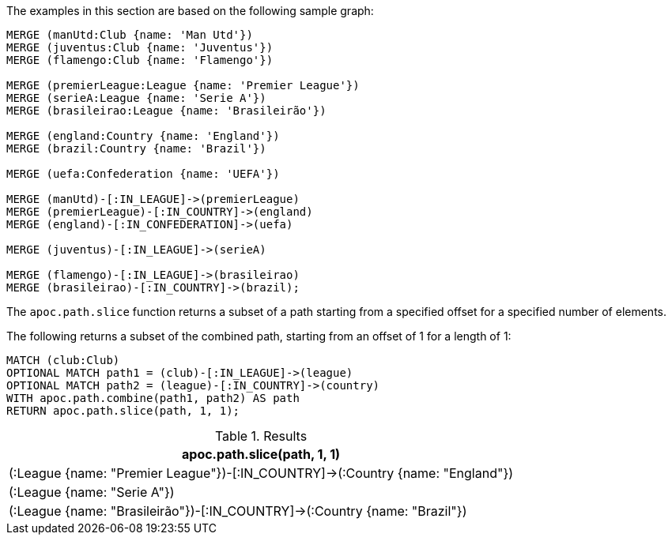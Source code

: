 The examples in this section are based on the following sample graph:

[source,cypher]
----
MERGE (manUtd:Club {name: 'Man Utd'})
MERGE (juventus:Club {name: 'Juventus'})
MERGE (flamengo:Club {name: 'Flamengo'})

MERGE (premierLeague:League {name: 'Premier League'})
MERGE (serieA:League {name: 'Serie A'})
MERGE (brasileirao:League {name: 'Brasileirão'})

MERGE (england:Country {name: 'England'})
MERGE (brazil:Country {name: 'Brazil'})

MERGE (uefa:Confederation {name: 'UEFA'})

MERGE (manUtd)-[:IN_LEAGUE]->(premierLeague)
MERGE (premierLeague)-[:IN_COUNTRY]->(england)
MERGE (england)-[:IN_CONFEDERATION]->(uefa)

MERGE (juventus)-[:IN_LEAGUE]->(serieA)

MERGE (flamengo)-[:IN_LEAGUE]->(brasileirao)
MERGE (brasileirao)-[:IN_COUNTRY]->(brazil);
----

The `apoc.path.slice` function returns a subset of a path starting from a specified offset for a specified number of elements.

The following returns a subset of the combined path, starting from an offset of 1 for a length of 1:

[source,cypher]
----
MATCH (club:Club)
OPTIONAL MATCH path1 = (club)-[:IN_LEAGUE]->(league)
OPTIONAL MATCH path2 = (league)-[:IN_COUNTRY]->(country)
WITH apoc.path.combine(path1, path2) AS path
RETURN apoc.path.slice(path, 1, 1);
----

.Results
[opts="header"]
|===
| apoc.path.slice(path, 1, 1)
| (:League {name: "Premier League"})-[:IN_COUNTRY]->(:Country {name: "England"})
| (:League {name: "Serie A"})
| (:League {name: "Brasileirão"})-[:IN_COUNTRY]->(:Country {name: "Brazil"})

|===